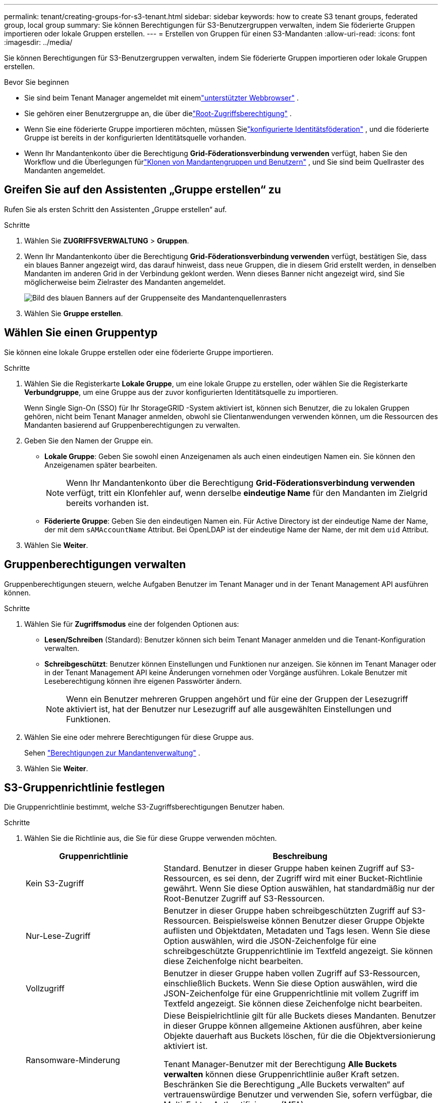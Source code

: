 ---
permalink: tenant/creating-groups-for-s3-tenant.html 
sidebar: sidebar 
keywords: how to create S3 tenant groups, federated group, local group 
summary: Sie können Berechtigungen für S3-Benutzergruppen verwalten, indem Sie föderierte Gruppen importieren oder lokale Gruppen erstellen. 
---
= Erstellen von Gruppen für einen S3-Mandanten
:allow-uri-read: 
:icons: font
:imagesdir: ../media/


[role="lead"]
Sie können Berechtigungen für S3-Benutzergruppen verwalten, indem Sie föderierte Gruppen importieren oder lokale Gruppen erstellen.

.Bevor Sie beginnen
* Sie sind beim Tenant Manager angemeldet mit einemlink:../admin/web-browser-requirements.html["unterstützter Webbrowser"] .
* Sie gehören einer Benutzergruppe an, die über dielink:tenant-management-permissions.html["Root-Zugriffsberechtigung"] .
* Wenn Sie eine föderierte Gruppe importieren möchten, müssen Sielink:using-identity-federation.html["konfigurierte Identitätsföderation"] , und die föderierte Gruppe ist bereits in der konfigurierten Identitätsquelle vorhanden.
* Wenn Ihr Mandantenkonto über die Berechtigung *Grid-Föderationsverbindung verwenden* verfügt, haben Sie den Workflow und die Überlegungen fürlink:grid-federation-account-clone.html["Klonen von Mandantengruppen und Benutzern"] , und Sie sind beim Quellraster des Mandanten angemeldet.




== Greifen Sie auf den Assistenten „Gruppe erstellen“ zu

Rufen Sie als ersten Schritt den Assistenten „Gruppe erstellen“ auf.

.Schritte
. Wählen Sie *ZUGRIFFSVERWALTUNG* > *Gruppen*.
. Wenn Ihr Mandantenkonto über die Berechtigung *Grid-Föderationsverbindung verwenden* verfügt, bestätigen Sie, dass ein blaues Banner angezeigt wird, das darauf hinweist, dass neue Gruppen, die in diesem Grid erstellt werden, in denselben Mandanten im anderen Grid in der Verbindung geklont werden.  Wenn dieses Banner nicht angezeigt wird, sind Sie möglicherweise beim Zielraster des Mandanten angemeldet.
+
image::../media/grid-federation-tenant-group-banner.png[Bild des blauen Banners auf der Gruppenseite des Mandantenquellenrasters]

. Wählen Sie *Gruppe erstellen*.




== Wählen Sie einen Gruppentyp

Sie können eine lokale Gruppe erstellen oder eine föderierte Gruppe importieren.

.Schritte
. Wählen Sie die Registerkarte *Lokale Gruppe*, um eine lokale Gruppe zu erstellen, oder wählen Sie die Registerkarte *Verbundgruppe*, um eine Gruppe aus der zuvor konfigurierten Identitätsquelle zu importieren.
+
Wenn Single Sign-On (SSO) für Ihr StorageGRID -System aktiviert ist, können sich Benutzer, die zu lokalen Gruppen gehören, nicht beim Tenant Manager anmelden, obwohl sie Clientanwendungen verwenden können, um die Ressourcen des Mandanten basierend auf Gruppenberechtigungen zu verwalten.

. Geben Sie den Namen der Gruppe ein.
+
** *Lokale Gruppe*: Geben Sie sowohl einen Anzeigenamen als auch einen eindeutigen Namen ein.  Sie können den Anzeigenamen später bearbeiten.
+

NOTE: Wenn Ihr Mandantenkonto über die Berechtigung *Grid-Föderationsverbindung verwenden* verfügt, tritt ein Klonfehler auf, wenn derselbe *eindeutige Name* für den Mandanten im Zielgrid bereits vorhanden ist.

** *Föderierte Gruppe*: Geben Sie den eindeutigen Namen ein.  Für Active Directory ist der eindeutige Name der Name, der mit dem `sAMAccountName` Attribut.  Bei OpenLDAP ist der eindeutige Name der Name, der mit dem `uid` Attribut.


. Wählen Sie *Weiter*.




== Gruppenberechtigungen verwalten

Gruppenberechtigungen steuern, welche Aufgaben Benutzer im Tenant Manager und in der Tenant Management API ausführen können.

.Schritte
. Wählen Sie für *Zugriffsmodus* eine der folgenden Optionen aus:
+
** *Lesen/Schreiben* (Standard): Benutzer können sich beim Tenant Manager anmelden und die Tenant-Konfiguration verwalten.
** *Schreibgeschützt*: Benutzer können Einstellungen und Funktionen nur anzeigen.  Sie können im Tenant Manager oder in der Tenant Management API keine Änderungen vornehmen oder Vorgänge ausführen.  Lokale Benutzer mit Leseberechtigung können ihre eigenen Passwörter ändern.
+

NOTE: Wenn ein Benutzer mehreren Gruppen angehört und für eine der Gruppen der Lesezugriff aktiviert ist, hat der Benutzer nur Lesezugriff auf alle ausgewählten Einstellungen und Funktionen.



. Wählen Sie eine oder mehrere Berechtigungen für diese Gruppe aus.
+
Sehen link:../tenant/tenant-management-permissions.html["Berechtigungen zur Mandantenverwaltung"] .

. Wählen Sie *Weiter*.




== S3-Gruppenrichtlinie festlegen

Die Gruppenrichtlinie bestimmt, welche S3-Zugriffsberechtigungen Benutzer haben.

.Schritte
. Wählen Sie die Richtlinie aus, die Sie für diese Gruppe verwenden möchten.
+
[cols="1a,2a"]
|===
| Gruppenrichtlinie | Beschreibung 


 a| 
Kein S3-Zugriff
 a| 
Standard.  Benutzer in dieser Gruppe haben keinen Zugriff auf S3-Ressourcen, es sei denn, der Zugriff wird mit einer Bucket-Richtlinie gewährt.  Wenn Sie diese Option auswählen, hat standardmäßig nur der Root-Benutzer Zugriff auf S3-Ressourcen.



 a| 
Nur-Lese-Zugriff
 a| 
Benutzer in dieser Gruppe haben schreibgeschützten Zugriff auf S3-Ressourcen.  Beispielsweise können Benutzer dieser Gruppe Objekte auflisten und Objektdaten, Metadaten und Tags lesen.  Wenn Sie diese Option auswählen, wird die JSON-Zeichenfolge für eine schreibgeschützte Gruppenrichtlinie im Textfeld angezeigt.  Sie können diese Zeichenfolge nicht bearbeiten.



 a| 
Vollzugriff
 a| 
Benutzer in dieser Gruppe haben vollen Zugriff auf S3-Ressourcen, einschließlich Buckets.  Wenn Sie diese Option auswählen, wird die JSON-Zeichenfolge für eine Gruppenrichtlinie mit vollem Zugriff im Textfeld angezeigt.  Sie können diese Zeichenfolge nicht bearbeiten.



 a| 
Ransomware-Minderung
 a| 
Diese Beispielrichtlinie gilt für alle Buckets dieses Mandanten.  Benutzer in dieser Gruppe können allgemeine Aktionen ausführen, aber keine Objekte dauerhaft aus Buckets löschen, für die die Objektversionierung aktiviert ist.

Tenant Manager-Benutzer mit der Berechtigung *Alle Buckets verwalten* können diese Gruppenrichtlinie außer Kraft setzen.  Beschränken Sie die Berechtigung „Alle Buckets verwalten“ auf vertrauenswürdige Benutzer und verwenden Sie, sofern verfügbar, die Multi-Faktor-Authentifizierung (MFA).



 a| 
Brauch
 a| 
Den Benutzern in der Gruppe werden die Berechtigungen erteilt, die Sie im Textfeld angeben.

|===
. Wenn Sie *Benutzerdefiniert* ausgewählt haben, geben Sie die Gruppenrichtlinie ein.  Jede Gruppenrichtlinie hat eine Größenbeschränkung von 5.120 Byte.  Sie müssen eine gültige Zeichenfolge im JSON-Format eingeben.
+
Ausführliche Informationen zu Gruppenrichtlinien, einschließlich Sprachsyntax und Beispielen, finden Sie unterlink:../s3/example-group-policies.html["Beispiele für Gruppenrichtlinien"] .

. Wenn Sie eine lokale Gruppe erstellen, wählen Sie *Weiter*.  Wenn Sie eine föderierte Gruppe erstellen, wählen Sie *Gruppe erstellen* und *Fertig*.




== Benutzer hinzufügen (nur lokale Gruppen)

Sie können die Gruppe speichern, ohne Benutzer hinzuzufügen, oder Sie können optional bereits vorhandene lokale Benutzer hinzufügen.


NOTE: Wenn Ihr Mandantenkonto über die Berechtigung *Grid-Föderationsverbindung verwenden* verfügt, werden alle Benutzer, die Sie beim Erstellen einer lokalen Gruppe im Quell-Grid auswählen, nicht einbezogen, wenn die Gruppe in das Ziel-Grid geklont wird.  Wählen Sie aus diesem Grund beim Erstellen der Gruppe keine Benutzer aus.  Wählen Sie stattdessen die Gruppe aus, wenn Sie die Benutzer erstellen.

.Schritte
. Wählen Sie optional einen oder mehrere lokale Benutzer für diese Gruppe aus.
. Wählen Sie *Gruppe erstellen* und *Fertig*.
+
Die von Ihnen erstellte Gruppe wird in der Gruppenliste angezeigt.

+
Wenn Ihr Mandantenkonto über die Berechtigung *Grid-Föderationsverbindung verwenden* verfügt und Sie sich im Quell-Grid des Mandanten befinden, wird die neue Gruppe in das Ziel-Grid des Mandanten geklont.  *Erfolg* wird als *Klonstatus* im Abschnitt „Übersicht“ der Detailseite der Gruppe angezeigt.


